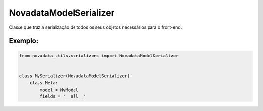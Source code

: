 =======================
NovadataModelSerializer
=======================

Classe que traz a serialização de todos os seus objetos necessários para o front-end.

Exemplo:
========

.. code-block:: python

  from novadata_utils.serializers import NovadataModelSerializer


  class MySerializer(NovadataModelSerializer):
      class Meta:
          model = MyModel
          fields = '__all__'
